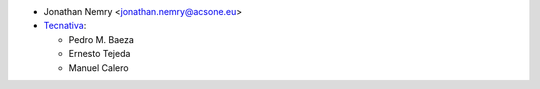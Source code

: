 * Jonathan Nemry <jonathan.nemry@acsone.eu>
* `Tecnativa <https://www.tecnativa.com>`_:

  * Pedro M. Baeza
  * Ernesto Tejeda
  * Manuel Calero
